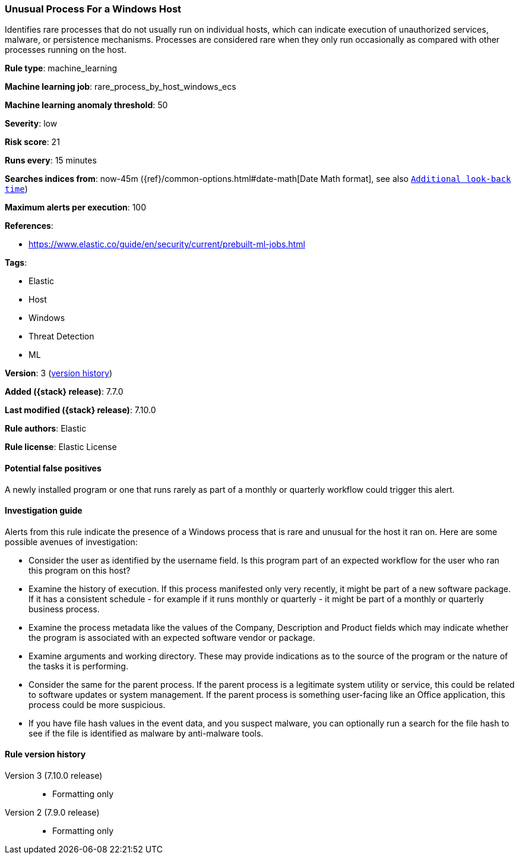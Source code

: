 [[unusual-process-for-a-windows-host]]
=== Unusual Process For a Windows Host

Identifies rare processes that do not usually run on individual hosts, which can
indicate execution of unauthorized services, malware, or persistence mechanisms.
Processes are considered rare when they only run occasionally as compared with
other processes running on the host.

*Rule type*: machine_learning

*Machine learning job*: rare_process_by_host_windows_ecs

*Machine learning anomaly threshold*: 50


*Severity*: low

*Risk score*: 21

*Runs every*: 15 minutes

*Searches indices from*: now-45m ({ref}/common-options.html#date-math[Date Math format], see also <<rule-schedule, `Additional look-back time`>>)

*Maximum alerts per execution*: 100

*References*:

* https://www.elastic.co/guide/en/security/current/prebuilt-ml-jobs.html

*Tags*:

* Elastic
* Host
* Windows
* Threat Detection
* ML

*Version*: 3 (<<unusual-process-for-a-windows-host-history, version history>>)

*Added ({stack} release)*: 7.7.0

*Last modified ({stack} release)*: 7.10.0

*Rule authors*: Elastic

*Rule license*: Elastic License

==== Potential false positives

A newly installed program or one that runs rarely as part of a monthly or quarterly workflow could trigger this alert.

==== Investigation guide

Alerts from this rule indicate the presence of a Windows process that is rare and unusual for the host it ran on. Here are some possible avenues of investigation:

* Consider the user as identified by the username field. Is this program part
of an expected workflow for the user who ran this program on this host?
* Examine the history of execution. If this process manifested only very
recently, it might be part of a new software package. If it has a consistent
schedule - for example if it runs monthly or quarterly - it might be part of a
monthly or quarterly business process.
* Examine the process metadata like the values of the Company, Description and
Product fields which may indicate whether the program is associated with an
expected software vendor or package.
* Examine arguments and working directory. These may provide indications as to
the source of the program or the nature of the tasks it is performing.
* Consider the same for the parent process. If the parent process is a
legitimate system utility or service, this could be related to software updates
or system management. If the parent process is something user-facing like an
Office application, this process could be more suspicious.
* If you have file hash values in the event data, and you suspect malware, you
can optionally run a search for the file hash to see if the file is identified
as malware by anti-malware tools.

[[unusual-process-for-a-windows-host-history]]
==== Rule version history

Version 3 (7.10.0 release)::
* Formatting only

Version 2 (7.9.0 release)::
* Formatting only

